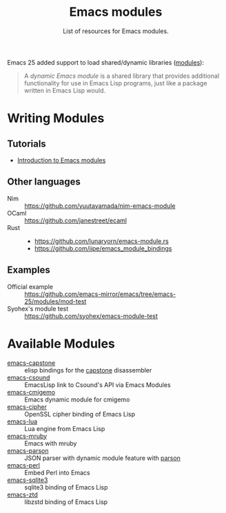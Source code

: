 #+TITLE: Emacs modules
#+SUBTITLE: List of resources for Emacs modules.

Emacs 25 added support to load shared/dynamic libraries ([[https://www.gnu.org/software/emacs/manual/html_node/elisp/Dynamic-Modules.html][modules]]):

#+BEGIN_QUOTE
A /dynamic Emacs module/ is a shared library that provides additional
functionality for use in Emacs Lisp programs, just like a package written in
Emacs Lisp would.
#+END_QUOTE

* Writing Modules

** Tutorials

   - [[http://diobla.info/blog-archive/modules-tut.html][Introduction to Emacs modules]]

** Other languages

   + Nim :: https://github.com/yuutayamada/nim-emacs-module
   + OCaml :: https://github.com/janestreet/ecaml
   + Rust ::
             - https://github.com/lunaryorn/emacs-module.rs
             - https://github.com/jjpe/emacs_module_bindings

** Examples

   + Official example :: https://github.com/emacs-mirror/emacs/tree/emacs-25/modules/mod-test
   + Syohex's module test :: https://github.com/syohex/emacs-module-test

* Available Modules

  + [[https://github.com/collarchoke/emacs-capstone][emacs-capstone]] :: elisp bindings for the [[http://www.capstone-engine.org/][capstone]] disassembler
  + [[https://github.com/hlolli/csoundAPI_emacsLisp][emacs-csound]] :: EmacsLisp link to Csound's API via Emacs Modules
  + [[https://github.com/rzl24ozi/cmigemo-module][emacs-cmigemo]] :: Emacs dynamic module for cmigemo
  + [[https://github.com/syohex/emacs-cipher][emacs-cipher]] :: OpenSSL cipher binding of Emacs Lisp
  + [[https://github.com/syohex/emacs-lua][emacs-lua]] ::  Lua engine from Emacs Lisp
  + [[https://github.com/syohex/emacs-mruby-test][emacs-mruby]] :: Emacs with mruby
  + [[https://github.com/syohex/emacs-parson][emacs-parson]] :: JSON parser with dynamic module feature with [[http://kgabis.github.com/parson/][parson]]
  + [[https://github.com/syohex/emacs-perl][emacs-perl]] :: Embed Perl into Emacs
  + [[https://github.com/syohex/emacs-sqlite3][emacs-sqlite3]] ::  sqlite3 binding of Emacs Lisp
  + [[https://github.com/syohex/emacs-zstd][emacs-ztd]] :: libzstd binding of Emacs Lisp
